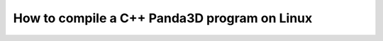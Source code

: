 .. _how-to-compile-a-c++-panda3d-program-on-linux:

How to compile a C++ Panda3D program on Linux
=============================================

.. only:: python

   This page is related to C++ usage of Panda3D and not to Python usage. If you
   are a Python user, please skip this page. For C++ users, please toggle to the
   C++ version of this page.

.. only:: cpp

   This short guide explains how to build a Panda3D game written in C++ game
   under Linux.

   First of all, download the following files:

   #. `Python <https://www.python.org/>`__, the development package
   #. The GNU G++ compiler. On most Linux versions, this is already
      pre-installed.

   Now, first of all, we need to create a .o file from our cxx file. We need to
   link to the Panda3D include files and to the Python include files. Please
   change the paths in these commands to the appropiate locations.

   .. code-block:: bash

      g++ -c filename.cxx -o filename.o -std=gnu++11 -O2 -I{pythoninclude} -I{panda3dinclude}

   To generate an executable, you can use the following command:

   .. code-block:: bash

      g++ filename.o -o filename -L{panda3dlibs} -lp3framework -lpanda -lpandafx -lpandaexpress -lp3dtoolconfig -lp3dtool -lp3pystub -lp3direct

   Note: In these two commands, you need to change a few paths:

   -  {pythoninclude}: The path to your Python include folder. For version 2.7,
      this is /usr/include/python2.7 by default.
   -  {panda3dinclude}: Change this to the path to your Panda3D include
      directory. This would probably look like /usr/include/panda3d/.
   -  {panda3dlibs}: Change this to the path to your Panda3D libraries. Usually
      this is just /usr/lib/panda3d or sometimes /usr/lib.

   Here is an equivalent SConstruct file, organized for clarity:

   .. code-block:: python

      pyInc = '/usr/include/python2.7'
      pandaInc = '/usr/include/panda3d'
      pandaLib = '/usr/lib/panda3d'

      Program('filename.cpp',
          CCFLAGS=['-fPIC', '-O2', '-std=gnu++11'],
          CPPPATH=[pyInc, pandaInc],
          LIBPATH=pandaLib,
          LIBS=[
              'libp3framework',
              'libpanda',
              'libpandafx',
              'libpandaexpress',
              'libp3dtoolconfig',
              'libp3dtool',
              'libp3pystub',
              'libp3direct'])

   To run your newly created executable, type:

   .. code-block:: bash

      ./filename

   If it runs, congratulations! You have successfully compiled your own Panda3D
   program!
